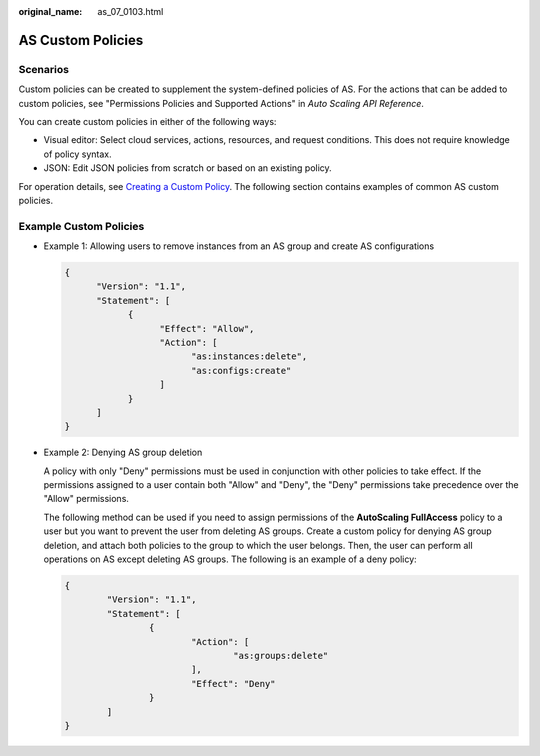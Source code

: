 :original_name: as_07_0103.html

.. _as_07_0103:

AS Custom Policies
==================

Scenarios
---------

Custom policies can be created to supplement the system-defined policies of AS. For the actions that can be added to custom policies, see "Permissions Policies and Supported Actions" in *Auto Scaling API Reference*.

You can create custom policies in either of the following ways:

-  Visual editor: Select cloud services, actions, resources, and request conditions. This does not require knowledge of policy syntax.
-  JSON: Edit JSON policies from scratch or based on an existing policy.

For operation details, see `Creating a Custom Policy <https://docs.otc.t-systems.com/identity-access-management/umn/user_guide/fine-grained_policy_management/creating_a_custom_policy.html#iam-01-0016>`__. The following section contains examples of common AS custom policies.

Example Custom Policies
-----------------------

-  Example 1: Allowing users to remove instances from an AS group and create AS configurations

   .. code-block::

      {
            "Version": "1.1",
            "Statement": [
                  {
                        "Effect": "Allow",
                        "Action": [
                              "as:instances:delete",
                              "as:configs:create"
                        ]
                  }
            ]
      }

-  Example 2: Denying AS group deletion

   A policy with only "Deny" permissions must be used in conjunction with other policies to take effect. If the permissions assigned to a user contain both "Allow" and "Deny", the "Deny" permissions take precedence over the "Allow" permissions.

   The following method can be used if you need to assign permissions of the **AutoScaling FullAccess** policy to a user but you want to prevent the user from deleting AS groups. Create a custom policy for denying AS group deletion, and attach both policies to the group to which the user belongs. Then, the user can perform all operations on AS except deleting AS groups. The following is an example of a deny policy:

   .. code-block::

      {
              "Version": "1.1",
              "Statement": [
                      {
                              "Action": [
                                      "as:groups:delete"
                              ],
                              "Effect": "Deny"
                      }
              ]
      }
